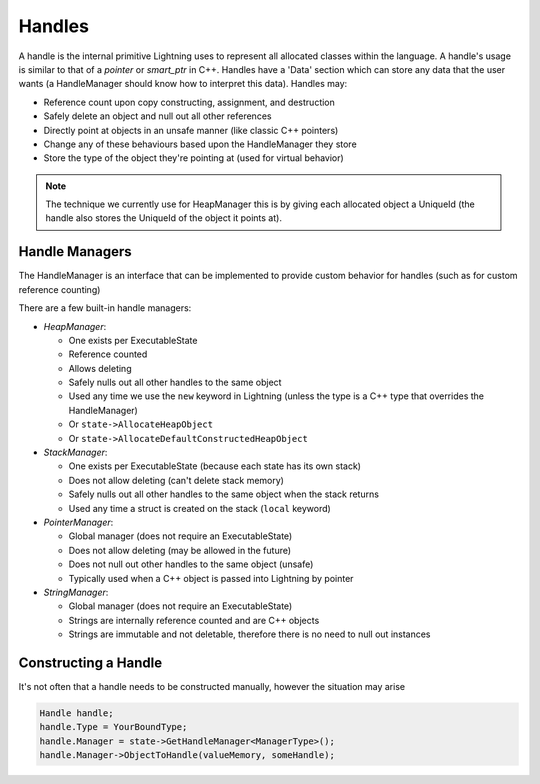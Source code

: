 Handles
=======

A handle is the internal primitive Lightning uses to represent all allocated classes within the language. A handle's usage is similar to that of a *pointer* or *smart_ptr* in C++. Handles have a 'Data' section which can store any data that the user wants (a HandleManager should know how to interpret this data). Handles may:

- Reference count upon copy constructing, assignment, and destruction
- Safely delete an object and null out all other references
- Directly point at objects in an unsafe manner (like classic C++ pointers)
- Change any of these behaviours based upon the HandleManager they store
- Store the type of the object they're pointing at (used for virtual behavior)

.. note::

  The technique we currently use for HeapManager this is by giving each allocated object a UniqueId (the handle also stores the UniqueId of the object it points at).

Handle Managers
---------------
The HandleManager is an interface that can be implemented to provide custom behavior for handles (such as for custom reference counting)

There are a few built-in handle managers:

- *HeapManager*:

  - One exists per ExecutableState
  - Reference counted
  - Allows deleting
  - Safely nulls out all other handles to the same object
  - Used any time we use the ``new`` keyword in Lightning (unless the type is a C++ type that overrides the HandleManager)
  - Or ``state->AllocateHeapObject``
  - Or ``state->AllocateDefaultConstructedHeapObject``

- *StackManager*:

  - One exists per ExecutableState (because each state has its own stack)
  - Does not allow deleting (can't delete stack memory)
  - Safely nulls out all other handles to the same object when the stack returns
  - Used any time a struct is created on the stack (``local`` keyword)

- *PointerManager*:

  - Global manager (does not require an ExecutableState)
  - Does not allow deleting (may be allowed in the future)
  - Does not null out other handles to the same object (unsafe)
  - Typically used when a C++ object is passed into Lightning by pointer

- *StringManager*:

  - Global manager (does not require an ExecutableState)
  - Strings are internally reference counted and are C++ objects
  - Strings are immutable and not deletable, therefore there is no need to null out instances

Constructing a Handle
---------------------

It's not often that a handle needs to be constructed manually, however the situation may arise

.. code-block:: cpp

  Handle handle;
  handle.Type = YourBoundType;
  handle.Manager = state->GetHandleManager<ManagerType>();
  handle.Manager->ObjectToHandle(valueMemory, someHandle);

